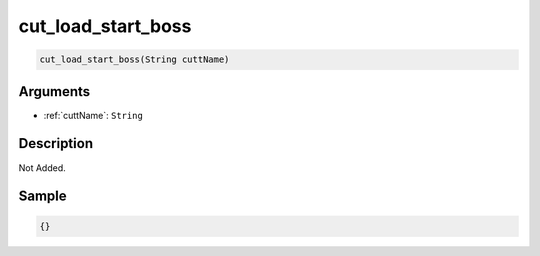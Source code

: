 .. _cut_load_start_boss:

cut_load_start_boss
========================

.. code-block:: text

	cut_load_start_boss(String cuttName)


Arguments
------------

* :ref:`cuttName`: ``String``

Description
-------------

Not Added.

Sample
-------------

.. code-block:: json

	{}

